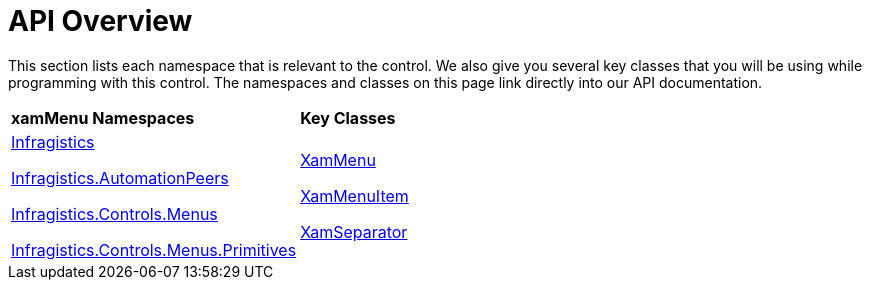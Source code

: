 ﻿////

|metadata|
{
    "name": "xammenu-api-overview",
    "controlName": ["xamMenu"],
    "tags": ["API"],
    "guid": "{85563D36-8C7C-4684-841B-137B81EF4D2B}",  
    "buildFlags": [],
    "createdOn": "2016-05-25T18:21:57.3522542Z"
}
|metadata|
////

= API Overview

This section lists each namespace that is relevant to the control. We also give you several key classes that you will be using while programming with this control. The namespaces and classes on this page link directly into our API documentation.

[cols="a,a"]
|====
|*xamMenu Namespaces*
|*Key Classes*

| link:{ApiPlatform}controls.menus.xammenu.v{ProductVersion}~infragistics.controls.menus_namespace.html[Infragistics] 

link:{ApiPlatform}controls.menus.xammenu.v{ProductVersion}~infragistics.automationpeers_namespace.html[Infragistics.AutomationPeers] 

link:{ApiPlatform}controls.menus.xammenu.v{ProductVersion}~infragistics.controls.menus_namespace.html[Infragistics.Controls.Menus] 

link:{ApiPlatform}controls.menus.xammenu.v{ProductVersion}~infragistics.controls.menus.primitives_namespace.html[Infragistics.Controls.Menus.Primitives]
| link:{ApiPlatform}controls.menus.xammenu.v{ProductVersion}~infragistics.controls.menus.xammenu.html[XamMenu] 

link:{ApiPlatform}controls.menus.xammenu.v{ProductVersion}~infragistics.controls.menus.xammenuitem.html[XamMenuItem] 

link:{ApiPlatform}controls.menus.xammenu.v{ProductVersion}~infragistics.controls.menus.xammenuseparator.html[XamSeparator]

|====